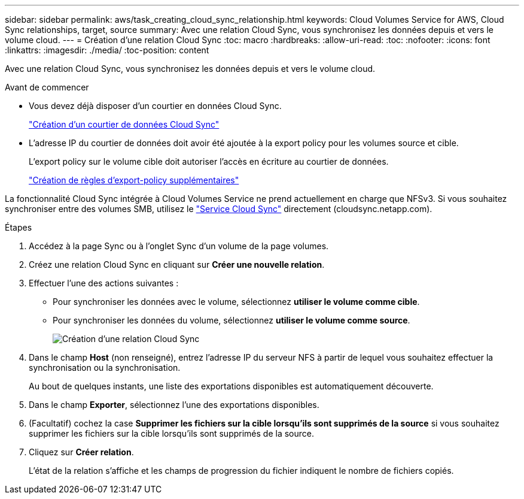 ---
sidebar: sidebar 
permalink: aws/task_creating_cloud_sync_relationship.html 
keywords: Cloud Volumes Service for AWS, Cloud Sync relationships, target, source 
summary: Avec une relation Cloud Sync, vous synchronisez les données depuis et vers le volume cloud. 
---
= Création d'une relation Cloud Sync
:toc: macro
:hardbreaks:
:allow-uri-read: 
:toc: 
:nofooter: 
:icons: font
:linkattrs: 
:imagesdir: ./media/
:toc-position: content


[role="lead"]
Avec une relation Cloud Sync, vous synchronisez les données depuis et vers le volume cloud.

.Avant de commencer
* Vous devez déjà disposer d'un courtier en données Cloud Sync.
+
link:task_creating_cloud_sync_data_broker.html["Création d'un courtier de données Cloud Sync"]

* L'adresse IP du courtier de données doit avoir été ajoutée à la export policy pour les volumes source et cible.
+
L'export policy sur le volume cible doit autoriser l'accès en écriture au courtier de données.

+
link:task_creating_additional_export_policy_rules.html["Création de règles d'export-policy supplémentaires"]



La fonctionnalité Cloud Sync intégrée à Cloud Volumes Service ne prend actuellement en charge que NFSv3. Si vous souhaitez synchroniser entre des volumes SMB, utilisez le https://cloudsync.netapp.com["Service Cloud Sync"^] directement (cloudsync.netapp.com).

.Étapes
. Accédez à la page Sync ou à l'onglet Sync d'un volume de la page volumes.
. Créez une relation Cloud Sync en cliquant sur *Créer une nouvelle relation*.
. Effectuer l'une des actions suivantes :
+
** Pour synchroniser les données avec le volume, sélectionnez *utiliser le volume comme cible*.
** Pour synchroniser les données du volume, sélectionnez *utiliser le volume comme source*.
+
image::diagram_creating_cloud_sync_relationship.png[Création d'une relation Cloud Sync]



. Dans le champ *Host* (non renseigné), entrez l'adresse IP du serveur NFS à partir de lequel vous souhaitez effectuer la synchronisation ou la synchronisation.
+
Au bout de quelques instants, une liste des exportations disponibles est automatiquement découverte.

. Dans le champ *Exporter*, sélectionnez l'une des exportations disponibles.
. (Facultatif) cochez la case *Supprimer les fichiers sur la cible lorsqu'ils sont supprimés de la source* si vous souhaitez supprimer les fichiers sur la cible lorsqu'ils sont supprimés de la source.
. Cliquez sur *Créer relation*.
+
L'état de la relation s'affiche et les champs de progression du fichier indiquent le nombre de fichiers copiés.


